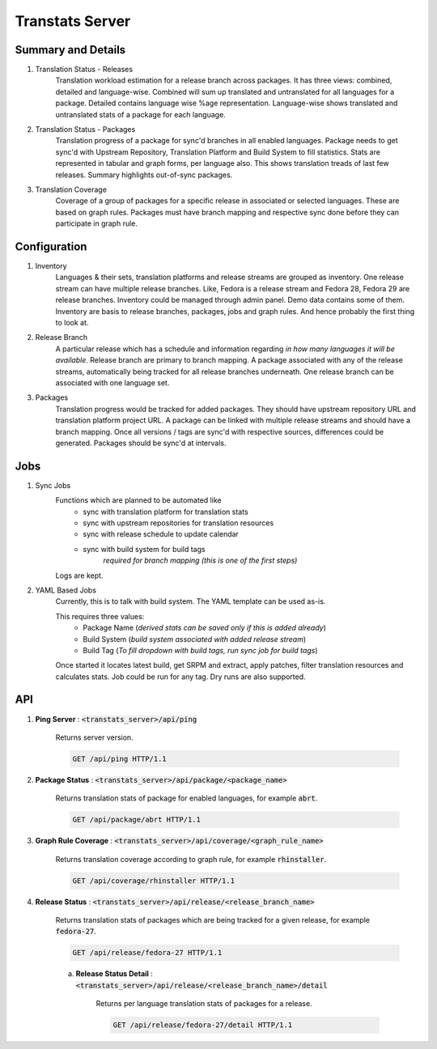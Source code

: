 ================
Transtats Server
================

Summary and Details
-------------------

1. Translation Status - Releases
    Translation workload estimation for a release branch across packages. It has three views: combined, detailed and language-wise. Combined will sum up translated and untranslated for all languages for a package. Detailed contains language wise %age representation. Language-wise shows translated and untranslated stats of a package for each language.

2. Translation Status - Packages
    Translation progress of a package for sync'd branches in all enabled languages. Package needs to get sync'd with Upstream Repository, Translation Platform and Build System to fill statistics. Stats are represented in tabular and graph forms, per language also. This shows translation treads of last few releases. Summary highlights out-of-sync packages.

3. Translation Coverage
    Coverage of a group of packages for a specific release in associated or selected languages. These are based on graph rules. Packages must have branch mapping and respective sync done before they can participate in graph rule.

Configuration
-------------

1. Inventory
    Languages & their sets, translation platforms and release streams are grouped as inventory. One release stream can have multiple release branches. Like, Fedora is a release stream and Fedora 28, Fedora 29 are release branches. Inventory could be managed through admin panel. Demo data contains some of them. Inventory are basis to release branches, packages, jobs and graph rules. And hence probably the first thing to look at.

2. Release Branch
    A particular release which has a schedule and information regarding *in how many languages it will be available*. Release branch are primary to branch mapping. A package associated with any of the release streams, automatically being tracked for all release branches underneath. One release branch can be associated with one language set.

3. Packages
    Translation progress would be tracked for added packages. They should have upstream repository URL and translation platform project URL. A package can be linked with multiple release streams and should have a branch mapping. Once all versions / tags are sync'd with respective sources, differences could be generated. Packages should be sync'd at intervals.

Jobs
----

1. Sync Jobs
    Functions which are planned to be automated like
     - sync with translation platform for translation stats
     - sync with upstream repositories for translation resources
     - sync with release schedule to update calendar
     - sync with build system for build tags
        *required for branch mapping (this is one of the first steps)*

    Logs are kept.

2. YAML Based Jobs
    Currently, this is to talk with build system. The YAML template can be used as-is.

    This requires three values:
     - Package Name (*derived stats can be saved only if this is added already*)
     - Build System (*build system associated with added release stream*)
     - Build Tag (*To fill dropdown with build tags, run sync job for build tags*)

    Once started it locates latest build, get SRPM and extract, apply patches, filter translation resources and calculates stats. Job could be run for any tag. Dry runs are also supported.

API
---

1. **Ping Server** : :code:`<transtats_server>/api/ping`

    Returns server version.

    .. code-block:: http

        GET /api/ping HTTP/1.1

2. **Package Status** : :code:`<transtats_server>/api/package/<package_name>`

    Returns translation stats of package for enabled languages, for example :code:`abrt`.

    .. code-block:: http

        GET /api/package/abrt HTTP/1.1

3. **Graph Rule Coverage** : :code:`<transtats_server>/api/coverage/<graph_rule_name>`

    Returns translation coverage according to graph rule, for example :code:`rhinstaller`.

    .. code-block:: http

        GET /api/coverage/rhinstaller HTTP/1.1

4. **Release Status** : :code:`<transtats_server>/api/release/<release_branch_name>`

    Returns translation stats of packages which are being tracked for a given release, for example :code:`fedora-27`.

    .. code-block:: http

        GET /api/release/fedora-27 HTTP/1.1

    a. **Release Status Detail** : :code:`<transtats_server>/api/release/<release_branch_name>/detail`

        Returns per language translation stats of packages for a release.

        .. code-block:: http

            GET /api/release/fedora-27/detail HTTP/1.1

